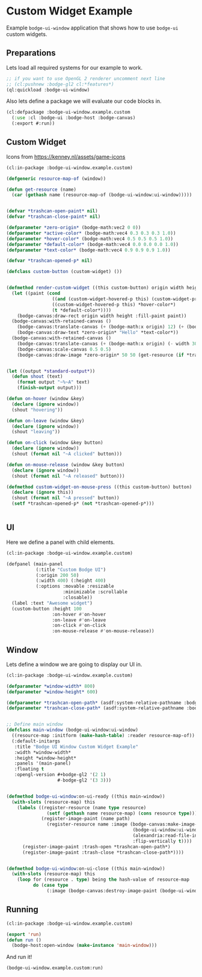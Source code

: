 #+PROPERTY: header-args :mkdirp yes
#+PROPERTY: header-args:lisp :results "output silent"
#+PROPERTY: header-args:glsl :results "none"
* Custom Widget Example

Example =bodge-ui-window= application that shows how to use =bodge-ui= custom widgets.

** Preparations
Lets load all required systems for our example to work.

#+BEGIN_SRC lisp :eval yes
  ;; if you want to use OpenGL 2 renderer uncomment next line
  ;; (cl:pushnew :bodge-gl2 cl:*features*)
  (ql:quickload :bodge-ui-window)
#+END_SRC

Also lets define a package we will evaluate our code blocks in.

#+BEGIN_SRC lisp :tangle custom.lisp
  (cl:defpackage :bodge-ui-window.example.custom
    (:use :cl :bodge-ui :bodge-host :bodge-canvas)
    (:export #:run))
#+END_SRC

** Custom Widget

Icons from https://kenney.nl/assets/game-icons

#+BEGIN_SRC lisp :tangle custom.lisp
  (cl:in-package :bodge-ui-window.example.custom)

  (defgeneric resource-map-of (window))

  (defun get-resource (name)
    (car (gethash name (resource-map-of (bodge-ui-window:ui-window)))))


  (defvar *trashcan-open-paint* nil)
  (defvar *trashcan-close-paint* nil)

  (defparameter *zero-origin* (bodge-math:vec2 0 0))
  (defparameter *active-color* (bodge-math:vec4 0.3 0.3 0.3 1.0))
  (defparameter *hover-color* (bodge-math:vec4 0.5 0.5 0.5 1.0))
  (defparameter *default-color* (bodge-math:vec4 0.0 0.0 0.0 1.0))
  (defparameter *text-color* (bodge-math:vec4 0.9 0.9 0.9 1.0))

  (defvar *trashcan-opened-p* nil)

  (defclass custom-button (custom-widget) ())


  (defmethod render-custom-widget ((this custom-button) origin width height)
    (let ((paint (cond
                   ((and (custom-widget-hovered-p this) (custom-widget-pressed-p this :left)) *active-color*)
                   ((custom-widget-hovered-p this) *hover-color*)
                   (t *default-color*))))
      (bodge-canvas:draw-rect origin width height :fill-paint paint))
    (bodge-canvas:with-retained-canvas ()
      (bodge-canvas:translate-canvas (+ (bodge-math:x origin) 12) (+ (bodge-math:y origin) 9))
      (bodge-canvas:draw-text *zero-origin* "Hello" *text-color*))
    (bodge-canvas:with-retained-canvas ()
      (bodge-canvas:translate-canvas (+ (bodge-math:x origin) (- width 30)) (+ (bodge-math:y origin) 1))
      (bodge-canvas:scale-canvas 0.5 0.5)
      (bodge-canvas:draw-image *zero-origin* 50 50 (get-resource (if *trashcan-opened-p* :trash-open :trash-close)))))


  (let ((output *standard-output*))
    (defun shout (text)
      (format output "~%~A" text)
      (finish-output output)))

  (defun on-hover (window &key)
    (declare (ignore window))
    (shout "hovering"))

  (defun on-leave (window &key)
    (declare (ignore window))
    (shout "leaving"))

  (defun on-click (window &key button)
    (declare (ignore window))
    (shout (format nil "~A clicked" button)))

  (defun on-mouse-release (window &key button)
    (declare (ignore window))
    (shout (format nil "~A released" button)))

  (defmethod custom-widget-on-mouse-press ((this custom-button) button)
    (declare (ignore this))
    (shout (format nil "~A pressed" button))
    (setf *trashcan-opened-p* (not *trashcan-opened-p*)))


#+END_SRC

** UI

Here we define a panel with child elements.

#+BEGIN_SRC lisp :tangle custom.lisp
  (cl:in-package :bodge-ui-window.example.custom)

  (defpanel (main-panel
             (:title "Custom Bodge UI")
             (:origin 200 50)
             (:width 400) (:height 400)
             (:options :movable :resizable
                       :minimizable :scrollable
                       :closable))
    (label :text "Awesome widget")
    (custom-button :height 100
                   :on-hover #'on-hover
                   :on-leave #'on-leave
                   :on-click #'on-click
                   :on-mouse-release #'on-mouse-release))
#+END_SRC

** Window

Lets define a window we are going to display our UI in.

#+BEGIN_SRC lisp :tangle custom.lisp
  (cl:in-package :bodge-ui-window.example.custom)

  (defparameter *window-width* 800)
  (defparameter *window-height* 600)

  (defparameter *trashcan-open-path* (asdf:system-relative-pathname :bodge-ui-window/examples "examples/trashcan_open.png"))
  (defparameter *trashcan-close-path* (asdf:system-relative-pathname :bodge-ui-window/examples "examples/trashcan_closed.png"))


  ;; Define main window
  (defclass main-window (bodge-ui-window:ui-window)
    ((resource-map :initform (make-hash-table) :reader resource-map-of))
    (:default-initargs
     :title "Bodge UI Window Custom Widget Example"
     :width *window-width*
     :height *window-height*
     :panels '(main-panel)
     :floating t
     :opengl-version #+bodge-gl2 '(2 1)
                     #-bodge-gl2 '(3 3)))


  (defmethod bodge-ui-window:on-ui-ready ((this main-window))
    (with-slots (resource-map) this
      (labels ((register-resource (name type resource)
                 (setf (gethash name resource-map) (cons resource type)))
               (register-image-paint (name path)
                 (register-resource name :image (bodge-canvas:make-image-paint
                                                 (bodge-ui-window:ui-window-canvas this)
                                                 (alexandria:read-file-into-byte-vector path)
                                                 :flip-vertically t))))
        (register-image-paint :trash-open *trashcan-open-path*)
        (register-image-paint :trash-close *trashcan-close-path*))))


  (defmethod bodge-ui-window:on-ui-close ((this main-window))
    (with-slots (resource-map) this
      (loop for (resource . type) being the hash-value of resource-map
            do (case type
                 (:image (bodge-canvas:destroy-image-paint (bodge-ui-window:ui-window-canvas this) resource))))))
#+END_SRC


** Running
#+BEGIN_SRC lisp :tangle custom.lisp
  (cl:in-package :bodge-ui-window.example.custom)

  (export 'run)
  (defun run ()
    (bodge-host:open-window (make-instance 'main-window)))
#+END_SRC

And run it!
#+BEGIN_SRC lisp :eval on
  (bodge-ui-window.example.custom:run)
#+END_SRC

